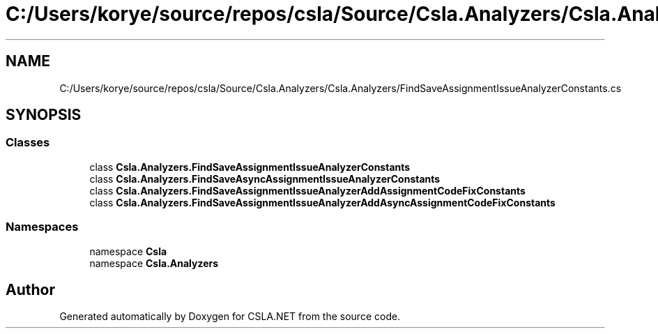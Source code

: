 .TH "C:/Users/korye/source/repos/csla/Source/Csla.Analyzers/Csla.Analyzers/FindSaveAssignmentIssueAnalyzerConstants.cs" 3 "Wed Jul 21 2021" "Version 5.4.2" "CSLA.NET" \" -*- nroff -*-
.ad l
.nh
.SH NAME
C:/Users/korye/source/repos/csla/Source/Csla.Analyzers/Csla.Analyzers/FindSaveAssignmentIssueAnalyzerConstants.cs
.SH SYNOPSIS
.br
.PP
.SS "Classes"

.in +1c
.ti -1c
.RI "class \fBCsla\&.Analyzers\&.FindSaveAssignmentIssueAnalyzerConstants\fP"
.br
.ti -1c
.RI "class \fBCsla\&.Analyzers\&.FindSaveAsyncAssignmentIssueAnalyzerConstants\fP"
.br
.ti -1c
.RI "class \fBCsla\&.Analyzers\&.FindSaveAssignmentIssueAnalyzerAddAssignmentCodeFixConstants\fP"
.br
.ti -1c
.RI "class \fBCsla\&.Analyzers\&.FindSaveAssignmentIssueAnalyzerAddAsyncAssignmentCodeFixConstants\fP"
.br
.in -1c
.SS "Namespaces"

.in +1c
.ti -1c
.RI "namespace \fBCsla\fP"
.br
.ti -1c
.RI "namespace \fBCsla\&.Analyzers\fP"
.br
.in -1c
.SH "Author"
.PP 
Generated automatically by Doxygen for CSLA\&.NET from the source code\&.
